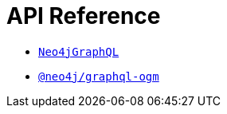 [[api-reference]]
= API Reference

- xref::api-reference/neo4jgraphql.adoc[`Neo4jGraphQL`]
- xref::api-reference/ogm.adoc[`@neo4j/graphql-ogm`]

